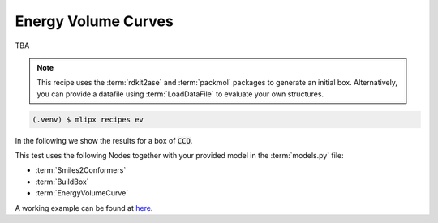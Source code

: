 Energy Volume Curves
===========================
TBA

.. note::
   This recipe uses the :term:`rdkit2ase` and :term:`packmol` packages to generate an initial box. Alternatively, you can provide a datafile using :term:`LoadDataFile` to evaluate your own structures.

.. code-block:: console

   (.venv) $ mlipx recipes ev

.. mermaid::
   :align: center

   graph TD

      subgraph Initialization
         Smiles2Conformers --> BuildBox
      end

      BuildBox --> mg1
      BuildBox --> mg2
      BuildBox --> mgn

      subgraph mg1["Model 1"]
         m1["EnergyVolumeCurve"]
      end
      subgraph mg2["Model 2"]
         m2["EnergyVolumeCurve"]
      end
      subgraph mgn["Model <i>N</i>"]
         m3["EnergyVolumeCurve"]
      end


In the following we show the results for a box of :code:`CCO`.


.. jupyter-execute::
   :hide-code:

   import plotly.io as pio
   pio.renderers.default = "sphinx_gallery"

   figure = pio.read_json("source/figures/energy-volume-curve.json")
   figure.show()


This test uses the following Nodes together with your provided model in the :term:`models.py` file:

* :term:`Smiles2Conformers`
* :term:`BuildBox`
* :term:`EnergyVolumeCurve`

A working example can be found at `here <https://gitlab.roqs.basf.net/qm-inorganics/mlip-tracking/mlip-evaluation-templates/-/tree/energy-volume?ref_type=heads>`_.
